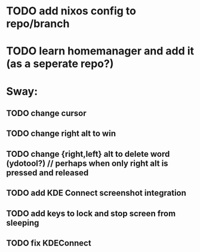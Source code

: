 * TODO add nixos config to repo/branch
* TODO learn homemanager and add it (as a seperate repo?)
* Sway:
** TODO change cursor
** TODO change right alt to win
** TODO change {right,left} alt to delete word (ydotool?) // perhaps when only right alt is pressed and released
** TODO add KDE Connect screenshot integration
** TODO add keys to lock and stop screen from sleeping
** TODO fix KDEConnect
